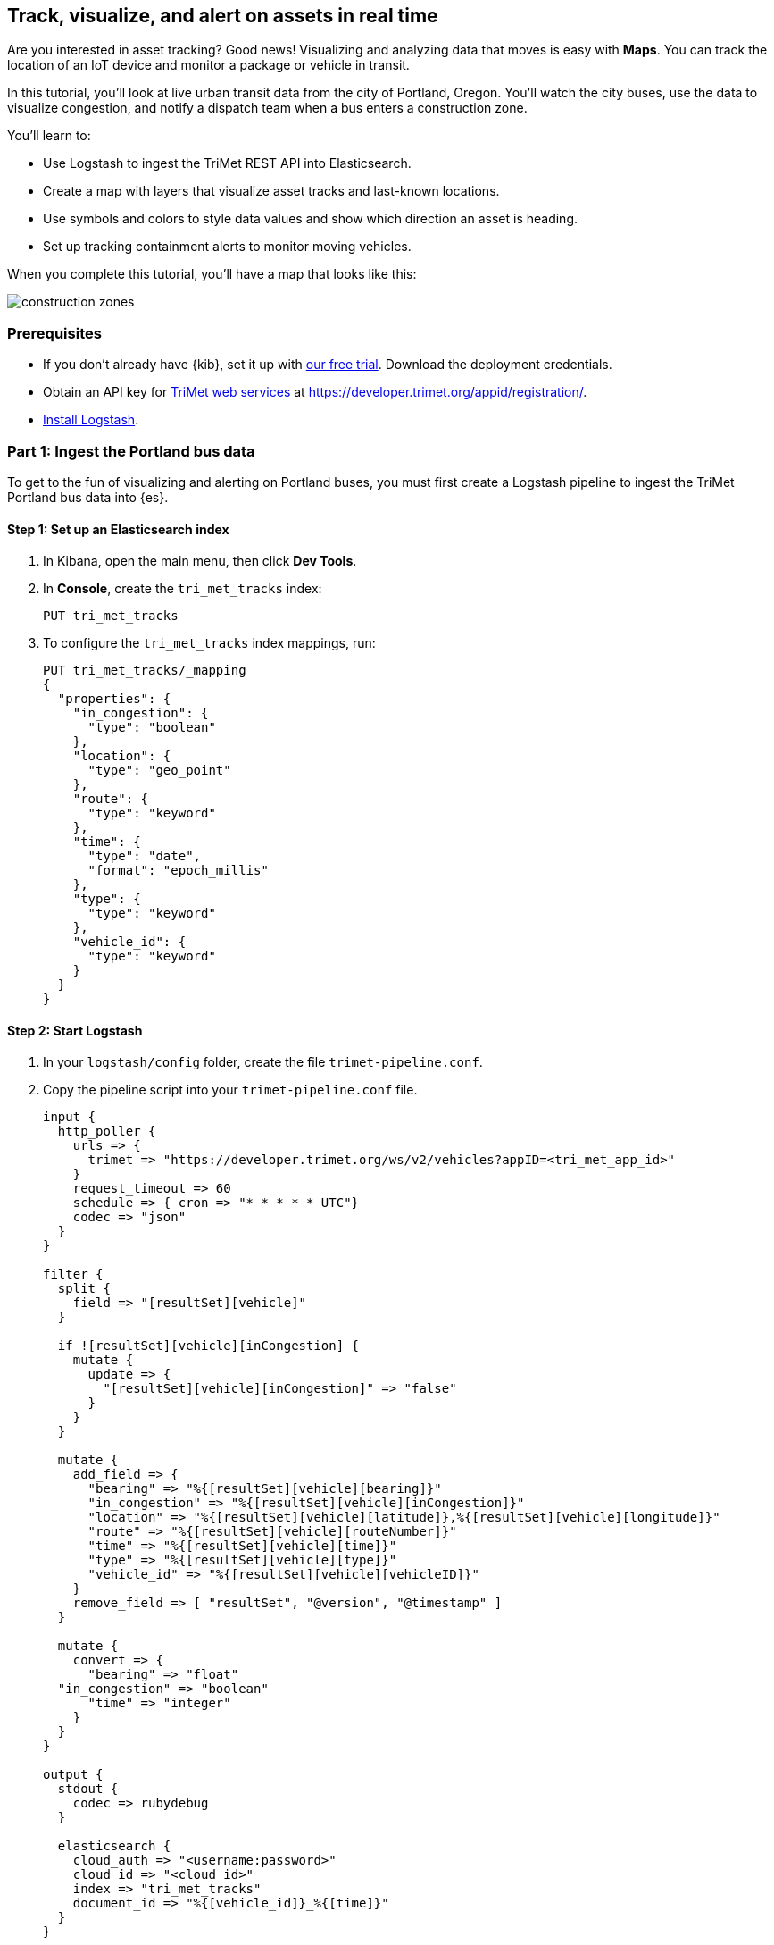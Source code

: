 [role="xpack"]
[[asset-tracking-tutorial]]
== Track, visualize, and alert on assets in real time

Are you interested in asset tracking? Good news! Visualizing and analyzing data that moves is easy with *Maps*. You can track the location of an IoT device and monitor a package or vehicle in transit.

In this tutorial, you’ll look at live urban transit data from the city of Portland, Oregon. You’ll watch the city buses, use the data to visualize congestion, and notify a dispatch team when a bus enters a construction zone.

You’ll learn to:

- Use Logstash to ingest the TriMet REST API into Elasticsearch.
- Create a map with layers that visualize asset tracks and last-known locations.
- Use symbols and colors to style data values and show which direction an asset is heading.
- Set up tracking containment alerts to monitor moving vehicles.

When you complete this tutorial, you’ll have a map that looks like this:

[role="screenshot"]
image::maps/images/asset-tracking-tutorial/construction_zones.png[]

[float]
=== Prerequisites

- If you don’t already have {kib}, set it up with https://www.elastic.co/cloud/elasticsearch-service/signup?baymax=docs-body&elektra=docs[our free trial]. Download the deployment credentials.
- Obtain an API key for https://developer.trimet.org/[TriMet web services] at https://developer.trimet.org/appid/registration/.
- https://www.elastic.co/guide/en/logstash/current/getting-started-with-logstash.html[Install Logstash].

[float]
=== Part 1: Ingest the Portland bus data
To get to the fun of visualizing and alerting on Portland buses, you must first create a Logstash pipeline to ingest the TriMet Portland bus data into {es}.

[float]
==== Step 1: Set up an Elasticsearch index

. In Kibana, open the main menu, then click *Dev Tools*.
. In *Console*, create the `tri_met_tracks` index:
+
[source,js]
----------------------------------
PUT tri_met_tracks
----------------------------------

. To configure the `tri_met_tracks` index mappings, run:
+
[source,js]
----------------------------------
PUT tri_met_tracks/_mapping
{
  "properties": {
    "in_congestion": {
      "type": "boolean"
    },
    "location": {
      "type": "geo_point"
    },
    "route": {
      "type": "keyword"
    },
    "time": {
      "type": "date",
      "format": "epoch_millis"
    },
    "type": {
      "type": "keyword"
    },
    "vehicle_id": {
      "type": "keyword"
    }
  }
}
----------------------------------

[float]
==== Step 2: Start Logstash

. In your `logstash/config` folder, create the file `trimet-pipeline.conf`.
. Copy the pipeline script into your `trimet-pipeline.conf` file.
+
[source,yaml]
----------------------------------
input {
  http_poller {
    urls => {
      trimet => "https://developer.trimet.org/ws/v2/vehicles?appID=<tri_met_app_id>"
    }
    request_timeout => 60
    schedule => { cron => "* * * * * UTC"}
    codec => "json"
  }
}

filter {
  split {
    field => "[resultSet][vehicle]"
  }

  if ![resultSet][vehicle][inCongestion] {
    mutate {
      update => {
        "[resultSet][vehicle][inCongestion]" => "false"
      }
    }
  }

  mutate {
    add_field => {
      "bearing" => "%{[resultSet][vehicle][bearing]}"
      "in_congestion" => "%{[resultSet][vehicle][inCongestion]}"
      "location" => "%{[resultSet][vehicle][latitude]},%{[resultSet][vehicle][longitude]}"
      "route" => "%{[resultSet][vehicle][routeNumber]}"
      "time" => "%{[resultSet][vehicle][time]}"
      "type" => "%{[resultSet][vehicle][type]}"
      "vehicle_id" => "%{[resultSet][vehicle][vehicleID]}"
    }
    remove_field => [ "resultSet", "@version", "@timestamp" ]
  }

  mutate {
    convert => {
      "bearing" => "float"
  "in_congestion" => "boolean"
      "time" => "integer"
    }
  }
}

output {
  stdout {
    codec => rubydebug
  }

  elasticsearch {
    cloud_auth => "<username:password>"
    cloud_id => "<cloud_id>"
    index => "tri_met_tracks"
    document_id => "%{[vehicle_id]}_%{[time]}"
  }
}
----------------------------------

. Replace `<tri_met_app_id>` with your TriMet application id.
. Replace `<username:password>` with your Elastic Cloud deployment credentials.
. Replace `<cloud_id>` with your {ece}/ece-cloud-id.html[elastic cloud id].
. Open a terminal window, and then navigate to the Logstash folder.
. In your `logstash` folder, run Logstash with the TriMet pipeline:
+
[source,bash]
----------------------------------
bin/logstash -f config/trimet-pipeline.conf
----------------------------------

. Wait for Logstash to initialize and confirm data is flowing. You should see messages similar to this:
+
[role="screenshot"]
image::maps/images/asset-tracking-tutorial/logstash_output.png[]
. Leave the terminal window open and Logstash running throughout this tutorial.

[float]
==== Step 3: Create a data view for the tri_met_tracks {es} index

. In Kibana, open the main menu, and click *Stack Management > Data views*.
. Click *Create data view*.
. Give the data view a name: *tri_met_tracks**.
. Click *Next step*.
. Set the *Time field* to *time*.
. Click *Create data view*.

{kib} shows the fields in your data view.

[role="screenshot"]
image::maps/images/asset-tracking-tutorial/index_pattern.png[]

[float]
==== Step 4: Explore the Portland bus data

. Open the main menu, and click *Discover*.
. Set the data view to *tri_met_tracks**.
. Open the <<set-time-filter, time filter>>, and set the time range to the last 15 minutes.
. Expand a document and explore some of the fields that you will use later in this tutorial: `bearing`, `in_congestion`, `location`, and `vehicle_id`.

[role="screenshot"]
image::maps/images/asset-tracking-tutorial/discover.png[]

[float]
=== Part 2: Build an operational map
It's hard to get an overview of Portland buses by looking at individual events. Let's create a map to show the bus routes and current location for each bus, along with the direction the buses are headed.

[float]
==== Step 1: Create your map
Create your map and set the theme for the default layer to dark mode.

. Open the main menu, and click *Maps*.
. Click *Create map*.
. In the *Layers* list, click *Road map*, and then click *Edit layer settings*.
. Open the *Tile service* dropdown, and select *Road map - dark*.
. Click *Save & close*.

[float]
==== Step 2. Add a tracks layer

Add a layer to show the bus routes for the last 15 minutes.

. Click *Add layer*.
. Click *Tracks*.
. Select the *tri_met_tracks** data view.
. Define the tracks:
.. Set *Entity* to *vehicle_id*.
.. Set *Sort* to *time*.
. Click *Add layer*.
. In Layer settings:
.. Set *Name* to *Buses*.
.. Set *Opacity* to 80%.
. Scroll to *Layer Style*, and set *Border color* to pink.
. Click *Save & close*.
. In the *Layers* list, click *Buses*, and then click *Fit to data*.

At this point, you have a map with lines that represent the routes of the buses as they move around the city.

[role="screenshot"]
image::maps/images/asset-tracking-tutorial/tracks_layer.png[]

[float]
==== Step 3. Indicate the direction of the bus tracks

Add a layer that uses attributes in the data to set the style and orientation of the buses. You’ll see the direction buses are headed and what traffic is like.

. Click *Add layer*, and then select *Top Hits per entity*.
. Select the *tri_met_tracks** data view.
. To display the most recent location per bus:
.. Set *Entity* to *vehicle_id*.
.. Set *Documents per entity* to 1.
.. Set *Sort field* to *time*.
.. Set *Sort order* to *descending*.
. Click *Add layer*.
. Scroll to *Layer Style*.
.. Set *Symbol type* to *icon*.
.. Set *Icon* to *arrow-es*.
.. Set the *Fill color*:
... Select *By value* styling, and set the field to *in_congestion*.
... Use a *Custom color palette*.
... Set the *Other* color to black.
... Add a green class for *false*, meaning the bus is not in traffic.
... Add a red class for *true*, meaning the bus is in congestion.
.. Set *Border width* to 0.
.. Change *Symbol orientation* to use *By value* and the *bearing* field.
+
[role="screenshot"]
image::maps/images/asset-tracking-tutorial/top_hits_layer_style.png[]
. Click *Save & close*.
. Open the <<set-time-filter, time filter>>, and set *Refresh every* to 10 seconds, and click *Start*.

Your map should automatically refresh every 10 seconds to show the latest bus positions and tracks.

[role="screenshot"]
image::maps/images/asset-tracking-tutorial/tracks_and_top_hits.png[]

[float]
=== Part 3: Setup geo-fencing alerts
Let's make TriMet Portland bus data actionable and alert when buses enter construction zones.

[float]
==== Step 1. Add a construction zone

Add a layer for construction zones, which you will draw on the map. The construction zones will be used as your geofence boundary or threshold that serves as the basis for triggering alerts.

. Click *Add layer*.
. Click *Create index*.
. Set *Index name* to *construction_zones*.
. Click *Create index*.
. Draw 2 or 3 construction zones on your map:
.. In the toolbar on left side of the map, select the bounding box icon image:maps/images/asset-tracking-tutorial/bounding_box_icon.png[bounding box icon].
.. To draw a construction zone, click a start point on the map and drag.
.. Click an endpoint to finish.
. When you finish drawing the construction zones, click *Exit* under the layer name in the legend.
. In *Layer settings*, set *Name* to *Construction zones*.
. Scroll to *Layer Style*, and set *Fill color* to yellow.
. Click *Save & close*.
. *Save* the map.
.. Give the map a title.
.. Under *Add to dashboard*, select *None*.
.. Click *Save and add to library*.

The map now represents an operational view of live bus traffic.  You’ll see the direction that the buses are traveling, and whether they are near or have entered a construction zone.

Your map is now complete.

[role="screenshot"]
image::maps/images/asset-tracking-tutorial/construction_zones.png[]


[float]
==== Step 2. Configure an alert

Create a new alert by defining a rule and a connector. The rule includes the conditions that will trigger the alert, and the connector defines what action takes place once the alert is triggered. In this case, each alert will log a message to the Kibana log.

. Open *Stack Management*, and then click *Rules and Connectors*.
. Click *Create rule*.
. Name the rule *Bus Alerts*.
. Set *Check every* to *5 seconds*.
. Notify *Only on status change*.
+
[role="screenshot"]
image::maps/images/asset-tracking-tutorial/rule_configuration.png[]
. Select the *Tracking containment* rule type.
. Set *Select entity*:
.. Set *INDEX* to *tri_met_tracks**.
.. Set *BY* to *vehicle_id*.
. Set *Select boundary* *INDEX* to *construction_zones*.
+
[role="screenshot"]
image::maps/images/asset-tracking-tutorial/tracking_containment_configuration.png[]
. Under *Actions*, select the *Server log* connector type.
. Click *Create a connector*.
. In the *Server log connector*:
.. Set *Connector name* to *Bus alert connector*.
.. Click *Save*.
. Complete the *Actions* configuration.
.. Set *Message* to :
+
[source,js]
----------------------------------
{
  "entityId": "{{context.entityId}}",
  "entityDateTime": "{{context.entityDateTime}}",
  "entityDocumentId": "{{context.entityDocumentId}}",
  "detectionDateTime": "{{context.detectionDateTime}}",
  "entityLocation": "{{context.entityLocation}}",
  "containingBoundaryId": "{{context.containingBoundaryId}}",
  "containingBoundaryName": "{{context.containingBoundaryName}}"
}
----------------------------------

. Click *Save*.

The *Bus Alert connector* is added to the *Rules and Connectors* page. For more information on common connectors, refer to the <<slack-action-type, Slack>> and <<email-action-type, Email>> connectors.

[role="screenshot"]
image::maps/images/asset-tracking-tutorial/rules_and_connectors.png[]

Congratulations! You have completed the tutorial and have the recipe for tracking assets. You can now try replicating this same analysis with your own data.
